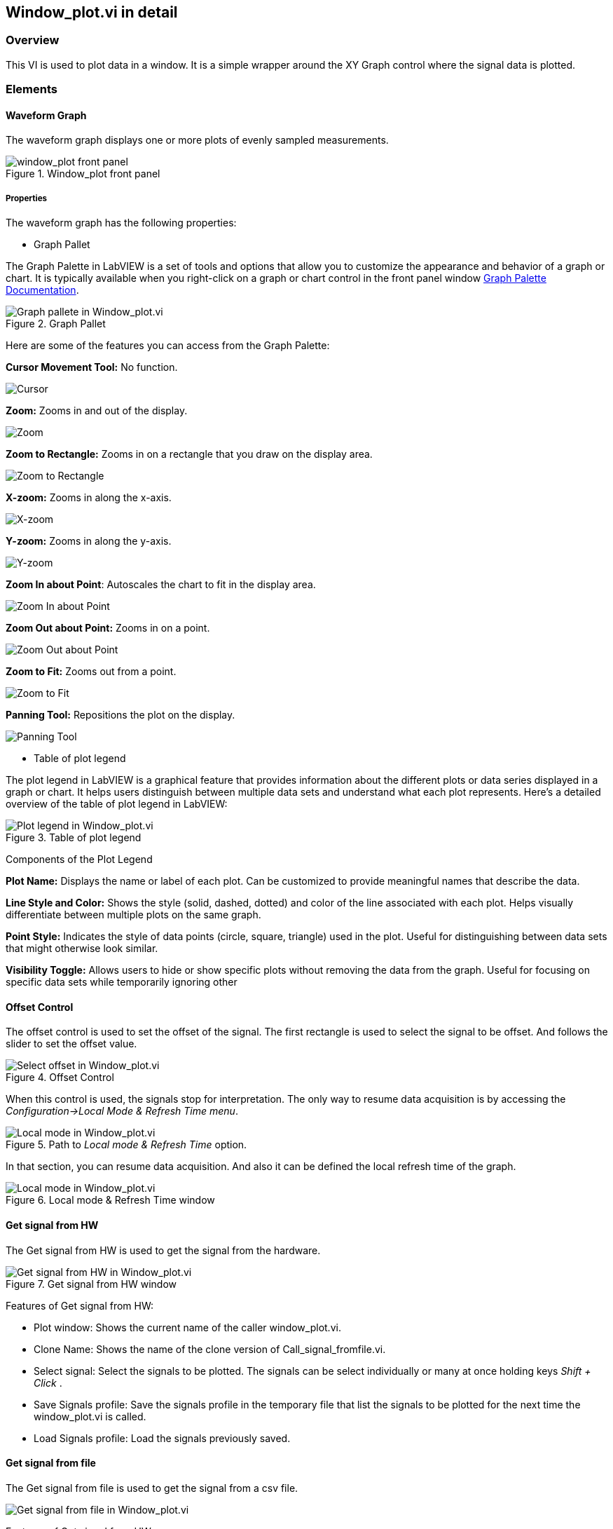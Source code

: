 == Window_plot.vi in detail ==

=== Overview ===

This VI is used to plot data in a window. It is a simple wrapper around the XY Graph control where the signal data is plotted.


=== Elements ===

==== Waveform Graph ====

The waveform graph displays one or more plots of evenly sampled measurements. 

.Window_plot front panel
image::../documentation_log/graphs_doc_vi/LVtemp20240312184738_1_0.png[window_plot front panel]

===== Properties =====

The waveform graph has the following properties:

- Graph Pallet

The Graph Palette in LabVIEW is a set of tools and options that allow you to customize the appearance and behavior of a graph or chart. It is typically available when you right-click on a graph or chart control in the front panel window link:https://www.ni.com/docs/en-US/bundle/ni-vision-builder-for-automated-inspection-configuration-help/page/vbai_config/graphpalette.html[Graph Palette Documentation].

.Graph Pallet
image::../documentation_log/graphs_doc_vi/Windows_p_Graph_pallete.PNG[Graph pallete in Window_plot.vi]

Here are some of the features you can access from the Graph Palette:

*Cursor Movement Tool:* No function.

image::../documentation_log/graphs_doc_vi/graph_pallet/noloc_graph_cursor.gif[Cursor]

*Zoom:* Zooms in and out of the display.

image::../documentation_log/graphs_doc_vi/graph_pallet/noloc_graph_resize.gif[Zoom]

*Zoom to Rectangle:* Zooms in on a rectangle that you draw on the display area.

image::../documentation_log/graphs_doc_vi/graph_pallet/noloc_zoom_torectangle.gif[Zoom to Rectangle]

*X-zoom:* Zooms in along the x-axis.

image::../documentation_log/graphs_doc_vi/graph_pallet/noloc_zoom_xzoom.gif[X-zoom]

*Y-zoom:* Zooms in along the y-axis.

image::../documentation_log/graphs_doc_vi/graph_pallet/noloc_zoom_yzoom.gif[Y-zoom]

*Zoom In about Point*: Autoscales the chart to fit in the display area.

image::../documentation_log/graphs_doc_vi/graph_pallet/noloc_zoom_tofit.gif[Zoom In about Point]

*Zoom Out about Point:* Zooms in on a point.

image::../documentation_log/graphs_doc_vi/graph_pallet/noloc_zoom_outaboutpoint.gif[Zoom Out about Point]

*Zoom to Fit:* Zooms out from a point.

image::../documentation_log/graphs_doc_vi/graph_pallet/noloc_zoom_inaboutpoint.gif[Zoom to Fit]

*Panning Tool:* Repositions the plot on the display.

image::../documentation_log/graphs_doc_vi/graph_pallet/noloc_graph_repo.gif[Panning Tool]

- Table of plot legend

The plot legend in LabVIEW is a graphical feature that provides information about the different plots or data series displayed in a graph or chart. It helps users distinguish between multiple data sets and understand what each plot represents. Here’s a detailed overview of the table of plot legend in LabVIEW:

.Table of plot legend
image::../documentation_log/graphs_doc_vi/Windows_p_Plot_leyend_table.PNG[Plot legend in Window_plot.vi]

Components of the Plot Legend

*Plot Name:* Displays the name or label of each plot. Can be customized to provide meaningful names that describe the data.

*Line Style and Color:* Shows the style (solid, dashed, dotted) and color of the line associated with each plot. Helps visually differentiate between multiple plots on the same graph.

*Point Style:* Indicates the style of data points (circle, square, triangle) used in the plot. Useful for distinguishing between data sets that might otherwise look similar.

*Visibility Toggle:* Allows users to hide or show specific plots without removing the data from the graph. Useful for focusing on specific data sets while temporarily ignoring other

==== Offset Control

The offset control is used to set the offset of the signal.
The first rectangle is used to select the signal to be offset. And follows the slider to set the offset value.

.Offset Control
image::../documentation_log/graphs_doc_vi/Windows_p_Select offset.PNG[Select offset in Window_plot.vi]

//Cuando se hace uso de este control, las senales se detienen para su interpretacion. La unica manera de reanudar la adquisicion de datos es accesando al menu _Configuration->Local Mode & Refresh Time_. En ese apartado se puede reanudar la adquisicion de datos. Y tambien definir el tiempo de refresco local de la grafica.

When this control is used, the signals stop for interpretation. The only way to resume data acquisition is by accessing the _Configuration->Local Mode & Refresh Time menu_.

.Path to _Local mode & Refresh Time_ option.
image::../documentation_log/graphs_doc_vi/Windows_plot_LocalMode_1.PNG[Local mode in Window_plot.vi]

In that section, you can resume data acquisition. And also it can be defined the local refresh time of the graph.

.Local mode & Refresh Time window
image::../documentation_log/graphs_doc_vi/Windows_plot_LocalMode_2.PNG[Local mode in Window_plot.vi]

==== Get signal from HW

The Get signal from HW is used to get the signal from the hardware.

.Get signal from HW window
image::../documentation_log/graphs_doc_vi/LVtemp20240701194140_11_0.PNG[Get signal from HW in Window_plot.vi]

Features of Get signal from HW:

- Plot window: Shows the current name of the caller window_plot.vi.
- Clone Name: Shows the name of the clone version of Call_signal_fromfile.vi.
- Select signal: Select the signals to be plotted. The signals can be select individually or many at once holding keys _Shift + Click_ .
- Save Signals profile: Save the signals profile in the temporary file that list the signals to be plotted for the next time the window_plot.vi is called.
- Load Signals profile: Load the signals previously saved.

==== Get signal from file

The Get signal from file is used to get the signal from a csv file.

image::../documentation_log/graphs_doc_vi/Windows_plot_fromFile.png[Get signal from file in Window_plot.vi]

Features of Get signal from HW:

- Plot window: Shows the current name of the window.
- Clone Name: Shows the name of the clone version of the window_plot.vi .
- From file (csv): Select the csv file to be plotted.
- Y data: Select the column to be plotted as Y.
- X data: Select the column to be plotted as X.


